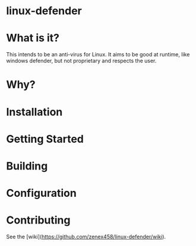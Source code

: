 * linux-defender

* What is it?
This intends to be an anti-virus for Linux. It aims to be good at runtime, like windows defender, but not proprietary and respects the user.

* Why?

* Installation

* Getting Started

* Building

* Configuration

* Contributing
See the [wiki](https://github.com/zenex458/linux-defender/wiki).
